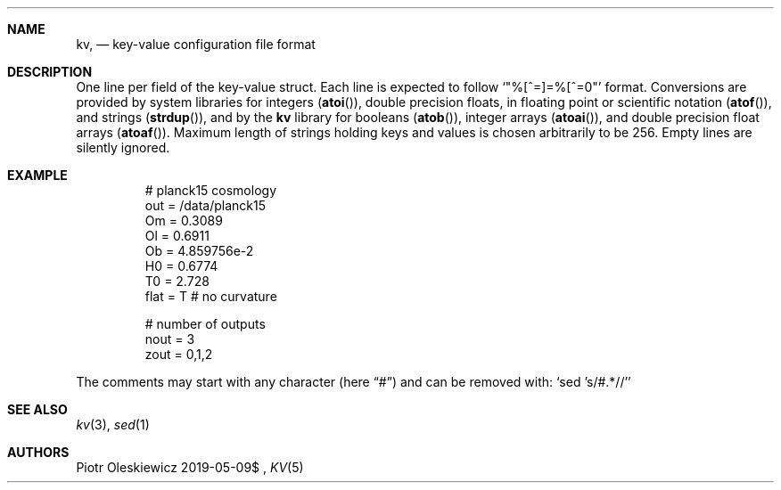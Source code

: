 .Dd $Mdocdate: 2019-05-09$
.Dt KV 5
.Sh NAME
.Nm kv ,
.Nd key-value configuration file format
.Sh DESCRIPTION
One line per field of the key-value struct.
Each line is expected to follow
.Ql Qq %[^=]=%[^=\n]
format.
Conversions are provided by system libraries for integers
.Pq Fn atoi ,
double precision floats, in floating point or scientific notation
.Pq Fn atof ,
and strings
.Pq Fn strdup ,
and by the
.Nm kv
library for booleans
.Pq Fn atob ,
integer arrays
.Pq Fn atoai ,
and double precision float arrays
.Pq Fn atoaf .
Maximum length of strings holding keys and values is chosen arbitrarily to be 256.
Empty lines are silently ignored.
.Sh EXAMPLE
.Bd -literal -offset -indent
# planck15 cosmology
out  = /data/planck15
Om   = 0.3089
Ol   = 0.6911
Ob   = 4.859756e-2
H0   = 0.6774
T0   = 2.728
flat = T # no curvature

# number of outputs
nout = 3
zout = 0,1,2
.Ed
.Pp
The comments may start with any character
.Pq here Dq #
and can be removed with:
.Ql sed 's/#.*//'
.Sh SEE ALSO
.Xr kv 3 ,
.Xr sed 1
.Sh AUTHORS
.An Piotr Oleskiewicz
